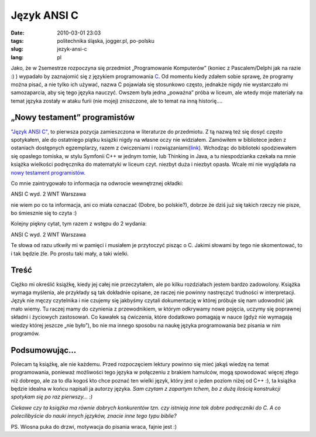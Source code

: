 Język ANSI C
############
:date: 2010-03-01 23:03
:tags: politechnika śląska, jogger.pl, po-polsku
:slug: jezyk-ansi-c
:lang: pl

Jako, że w 2semestrze rozpoczyna się przedmiot „Programowanie
Komputerów” (koniec z Pascalem/Delphi jak na razie :) ) wypadało by
zaznajomić się z językiem programowania `C`_. Od momentu kiedy zdałem
sobie sprawę, że programy można pisać, a nie tylko ich używać, nazwa C
pojawiała się stosunkowo często, jednakże nigdy nie wystarczało mi
samozaparcia, aby się tego języka nauczyć. Owszem była jedna „poważna”
próba w liceum, ale wtedy moje materiały na temat języka zostały w ataku
furii (nie mojej) zniszczone, ale to temat na inną historię....

.. raw:: html

   </p>

„Nowy testament” programistów
~~~~~~~~~~~~~~~~~~~~~~~~~~~~~

.. raw:: html

   </p>

`"Język ANSI C"`_, to pierwsza pozycja zamieszczona w literaturze do
przedmiotu. Z tą nazwą też się dosyć często spotykałem, ale do
ostatniego piątku książki nigdy na własne oczy nie widziałem. Zamówiłem
w bibliotece jeden z ostaniach dostępnych egzemplarzy, razem z
ćwiczeniami i rozwiązaniami(\ `link`_). Wchodząc do biblioteki
spodziewałem się opasłego tomiska, w stylu Symfonii C++ w jednym tomie,
lub Thinking in Java, a tu niespodzianka czekała na mnie książka
wielkości podręcznika do matematyki w liceum czyt. niezbyt duża i
niezbyt opasła. Wcale mi nie wyglądała na `nowy testament
programistów`_.

.. raw:: html

   </p>

Co mnie zaintrygowało to informacja na odwrocie wewnętrznej okładki:

.. raw:: html

   </p>

.. raw:: html

   <p>

    Okładkę przygotowano do druku na komputerze firmy OPTIMUS SA

.. raw:: html

   </p>

ANSI C wyd. 2 WNT Warszawa

.. raw:: html

   </p>

nie wiem po co ta informacja, ani co miała oznaczać (Dobre, bo
polskie?), dobrze że dziś już się takich rzeczy nie pisze, bo śmiesznie
się to czyta :)

.. raw:: html

   </p>

Kolejny piękny cytat, tym razem z wstępu do 2 wydania:

.. raw:: html

   </p>

.. raw:: html

   <p>

    Staraliśmy się zachować zwięzłość pierwszego wydania. C nie jest
    dużym językiem i duża książka źle by mu służyła

.. raw:: html

   </p>

ANSI C wyd. 2 WNT Warszawa

.. raw:: html

   </p>

Te słowa od razu utkwiły mi w pamięci i musiałem je przytoczyć pisząc o
C. Jakimi słowami by tego nie skomentować, to i tak będzie źle. Po
prostu taki mały, a taki wielki.

.. raw:: html

   </p>

Treść
~~~~~

.. raw:: html

   </p>

Ciężko mi określić książkę, kiedy jej całej nie przeczytałem, ale po
kilku rozdziałach jestem bardzo zadowolony. Książka wymaga myślenia, ale
przykłady są tak dokładnie opisane, ze raczej nie powinny nastręczyć
trudności w interpretacji. Język nie męczy czytelnika i nie czujemy się
jakbyśmy czytali dokumentację w której próbuje się nam udowodnić jak
mało wiemy. Tu raczej mamy do czynienia z przewodnikiem, w którym
odkrywamy nowe pojęcia, uczymy się poprawnej składni i życiowych
zastosowań. Co kawałek są ćwiczenia, które dodatkowo pomagają w nauce
(gdyż nie wymagają wiedzy której jeszcze „nie było”), bo nie ma innego
sposobu na naukę języka programowania bez pisania w nim programów.

.. raw:: html

   </p>

Podsumowując...
~~~~~~~~~~~~~~~

.. raw:: html

   </p>

Polecam tą książkę, ale nie każdemu. Przed rozpoczęciem lektury powinno
się mieć jakąś wiedzę na temat programowania, ponieważ możliwości tego
języka w połączeniu z brakiem hamulców, mogą spowodować więcej złego niż
dobrego, ale za to dla kogoś kto chce poznać ten wielki język, który
jest o jeden poziom niżej od C++ :), ta książka będzie idealna w końcu
napisali ja autorzy języka. *Sam czytam z zapartym tchem, bo z dużą
ilością konstrukcji spotykam się po raz pierwszy... :)*

.. raw:: html

   </p>

*Ciekawe czy ta książka ma równie dobrych konkurentów tzn. czy istnieją
inne tak dobre podręczniki do C. A co polecilibyście do nauki innych
języków, znacie inne tego typu biblie?*

.. raw:: html

   </p>

PS. Wiosna puka do drzwi, motywacja do pisania wraca, fajnie jest :)

.. raw:: html

   </p>

.. _C: http://pl.wikipedia.org/wiki/C_%28j%C4%99zyk_programowania%29
.. _"Język ANSI C": http://www.wnt.com.pl/product.php?action=0&prod_id=481&hot=1
.. _link: http://www.aragon.pl/2744-jezyk-ansi-c-cwiczenia-i
.. _nowy testament programistów: http://pl.wikipedia.org/wiki/J%C4%99zyk_ANSI_C
